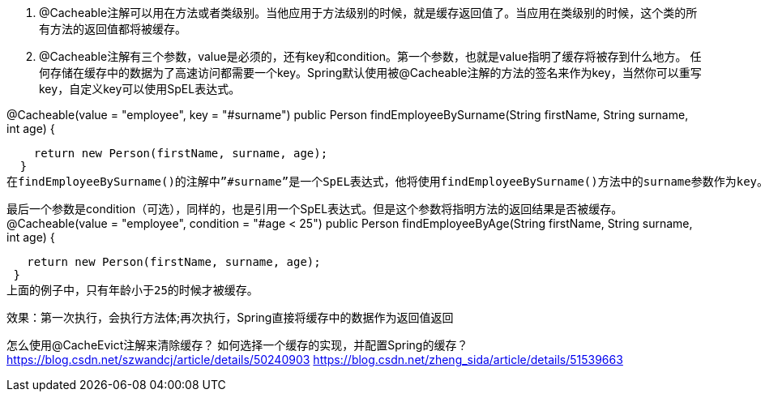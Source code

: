 1. @Cacheable注解可以用在方法或者类级别。当他应用于方法级别的时候，就是缓存返回值了。当应用在类级别的时候，这个类的所有方法的返回值都将被缓存。

2. @Cacheable注解有三个参数，value是必须的，还有key和condition。第一个参数，也就是value指明了缓存将被存到什么地方。
任何存储在缓存中的数据为了高速访问都需要一个key。Spring默认使用被@Cacheable注解的方法的签名来作为key，当然你可以重写key，自定义key可以使用SpEL表达式。

@Cacheable(value = "employee", key = "#surname")
   public Person findEmployeeBySurname(String firstName, String surname, int age) {

    return new Person(firstName, surname, age);
  }
在findEmployeeBySurname()的注解中”#surname”是一个SpEL表达式，他将使用findEmployeeBySurname()方法中的surname参数作为key。

最后一个参数是condition（可选），同样的，也是引用一个SpEL表达式。但是这个参数将指明方法的返回结果是否被缓存。
@Cacheable(value = "employee", condition = "#age < 25")
 public Person findEmployeeByAge(String firstName, String surname, int age) {

   return new Person(firstName, surname, age);
 }
上面的例子中，只有年龄小于25的时候才被缓存。

效果：第一次执行，会执行方法体;再次执行，Spring直接将缓存中的数据作为返回值返回

怎么使用@CacheEvict注解来清除缓存？
如何选择一个缓存的实现，并配置Spring的缓存？
https://blog.csdn.net/szwandcj/article/details/50240903
https://blog.csdn.net/zheng_sida/article/details/51539663
